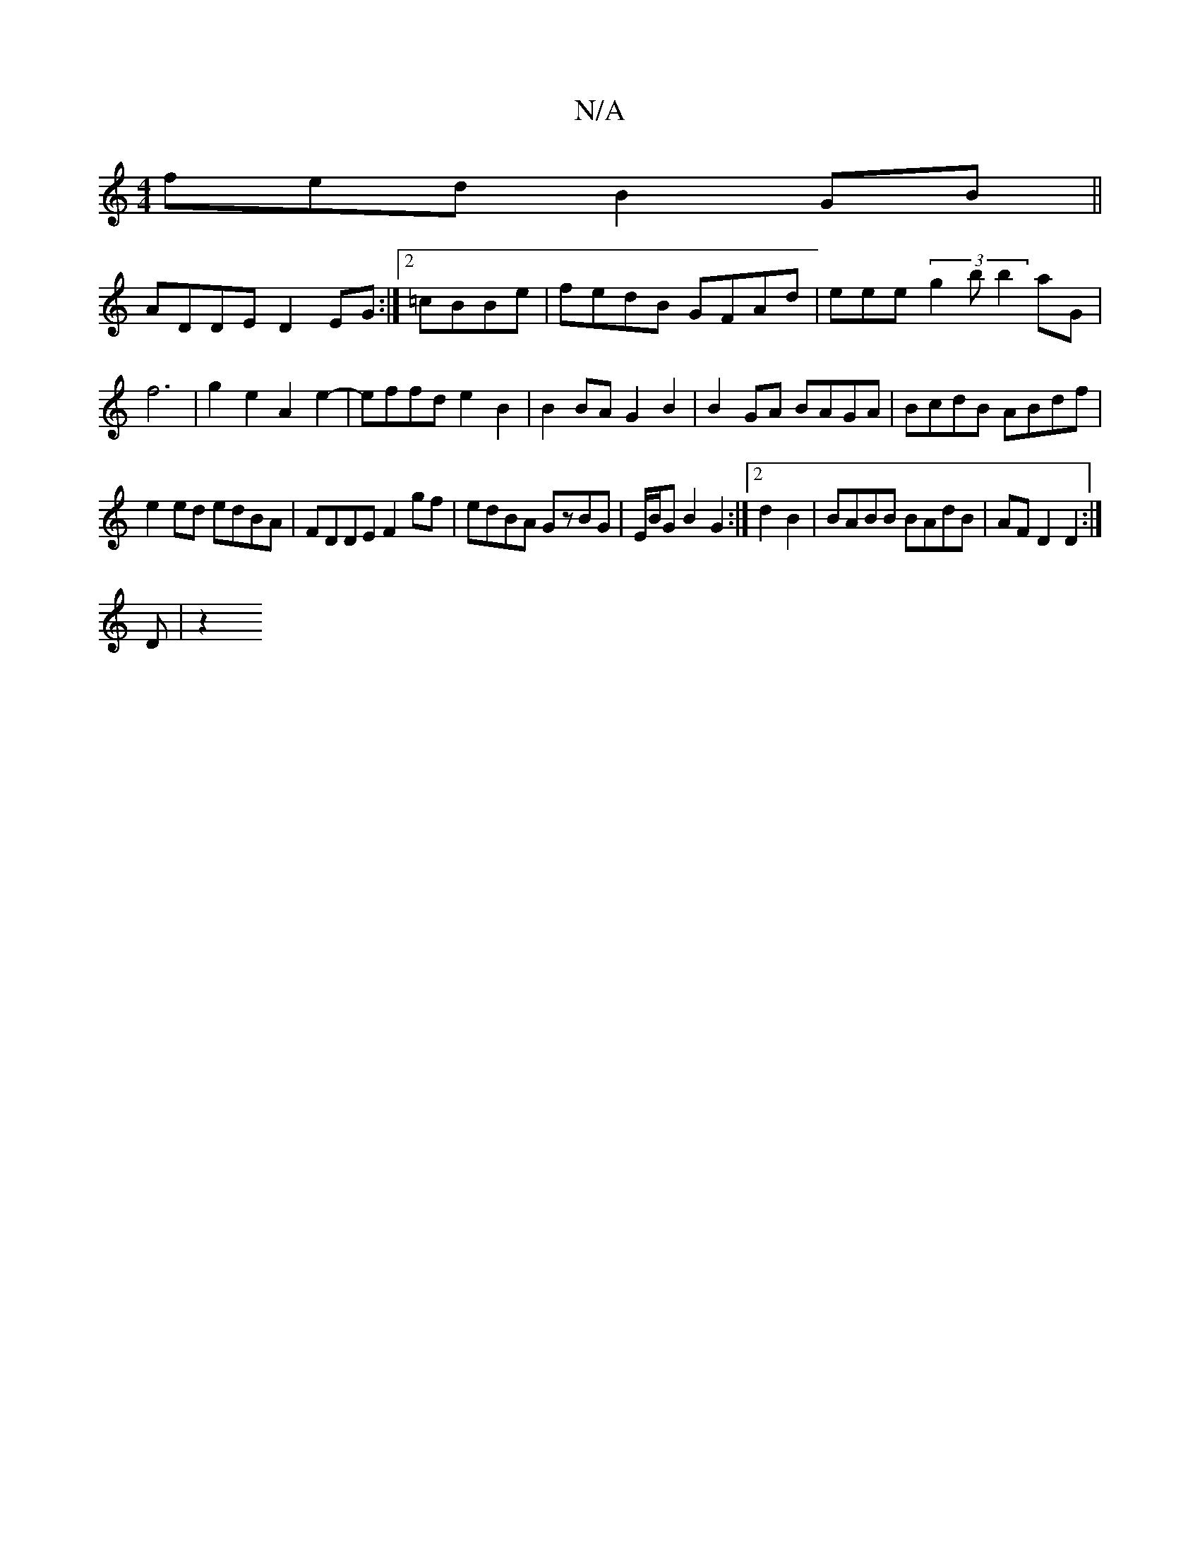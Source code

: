 X:1
T:N/A
M:4/4
R:N/A
K:Cmajor
fed B2GB||
ADDE D2EG:|2=cBBe | fedB GFAd | eee(3g2b b2 aG|f6 | g2 e2 A2 e2-|effd e2B2|B2BA G2B2|B2GA BAGA|BcdB ABdf|
e2ed edBA|FDDE F2gf|edBA GzBG|E/B/G B2 G2 :|[2 d2 B2 | BABB BAdB | AFD2 D2:|
D | z2